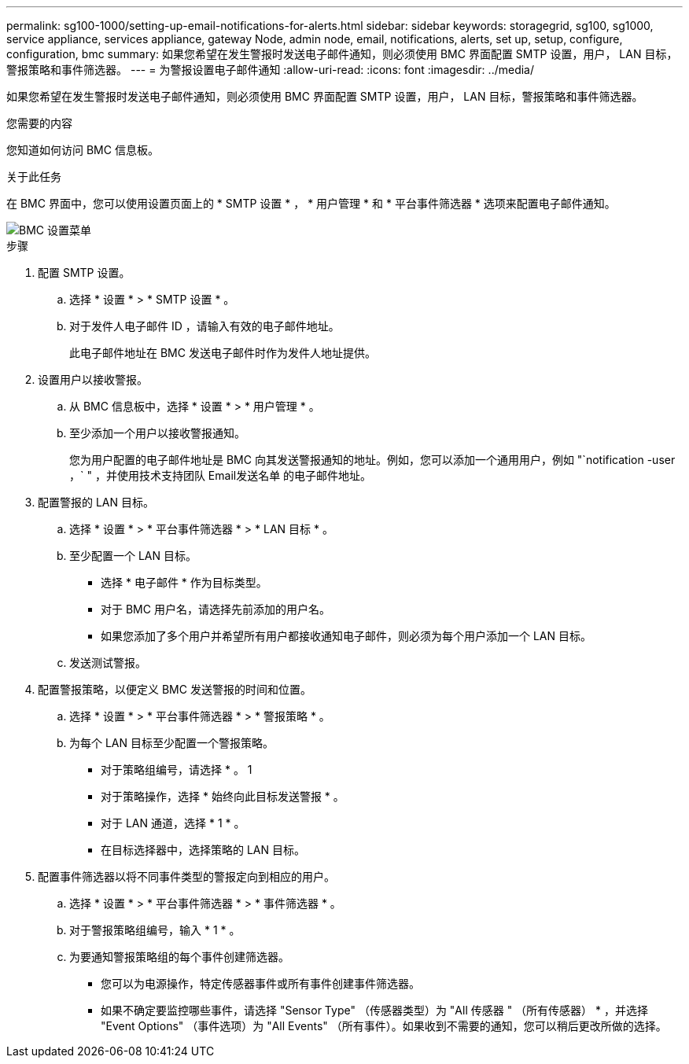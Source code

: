 ---
permalink: sg100-1000/setting-up-email-notifications-for-alerts.html 
sidebar: sidebar 
keywords: storagegrid, sg100, sg1000, service appliance, services appliance, gateway Node, admin node, email, notifications, alerts, set up, setup, configure, configuration, bmc 
summary: 如果您希望在发生警报时发送电子邮件通知，则必须使用 BMC 界面配置 SMTP 设置，用户， LAN 目标，警报策略和事件筛选器。 
---
= 为警报设置电子邮件通知
:allow-uri-read: 
:icons: font
:imagesdir: ../media/


[role="lead"]
如果您希望在发生警报时发送电子邮件通知，则必须使用 BMC 界面配置 SMTP 设置，用户， LAN 目标，警报策略和事件筛选器。

.您需要的内容
您知道如何访问 BMC 信息板。

.关于此任务
在 BMC 界面中，您可以使用设置页面上的 * SMTP 设置 * ， * 用户管理 * 和 * 平台事件筛选器 * 选项来配置电子邮件通知。

image::../media/bmc_settings_menu.png[BMC 设置菜单]

.步骤
. 配置 SMTP 设置。
+
.. 选择 * 设置 * > * SMTP 设置 * 。
.. 对于发件人电子邮件 ID ，请输入有效的电子邮件地址。
+
此电子邮件地址在 BMC 发送电子邮件时作为发件人地址提供。



. 设置用户以接收警报。
+
.. 从 BMC 信息板中，选择 * 设置 * > * 用户管理 * 。
.. 至少添加一个用户以接收警报通知。
+
您为用户配置的电子邮件地址是 BMC 向其发送警报通知的地址。例如，您可以添加一个通用用户，例如 "`notification -user ，` " ，并使用技术支持团队 Email发送名单 的电子邮件地址。



. 配置警报的 LAN 目标。
+
.. 选择 * 设置 * > * 平台事件筛选器 * > * LAN 目标 * 。
.. 至少配置一个 LAN 目标。
+
*** 选择 * 电子邮件 * 作为目标类型。
*** 对于 BMC 用户名，请选择先前添加的用户名。
*** 如果您添加了多个用户并希望所有用户都接收通知电子邮件，则必须为每个用户添加一个 LAN 目标。


.. 发送测试警报。


. 配置警报策略，以便定义 BMC 发送警报的时间和位置。
+
.. 选择 * 设置 * > * 平台事件筛选器 * > * 警报策略 * 。
.. 为每个 LAN 目标至少配置一个警报策略。
+
*** 对于策略组编号，请选择 * 。 1
*** 对于策略操作，选择 * 始终向此目标发送警报 * 。
*** 对于 LAN 通道，选择 * 1 * 。
*** 在目标选择器中，选择策略的 LAN 目标。




. 配置事件筛选器以将不同事件类型的警报定向到相应的用户。
+
.. 选择 * 设置 * > * 平台事件筛选器 * > * 事件筛选器 * 。
.. 对于警报策略组编号，输入 * 1 * 。
.. 为要通知警报策略组的每个事件创建筛选器。
+
*** 您可以为电源操作，特定传感器事件或所有事件创建事件筛选器。
*** 如果不确定要监控哪些事件，请选择 "Sensor Type" （传感器类型）为 "All 传感器 " （所有传感器） * ，并选择 "Event Options" （事件选项）为 "All Events" （所有事件）。如果收到不需要的通知，您可以稍后更改所做的选择。





